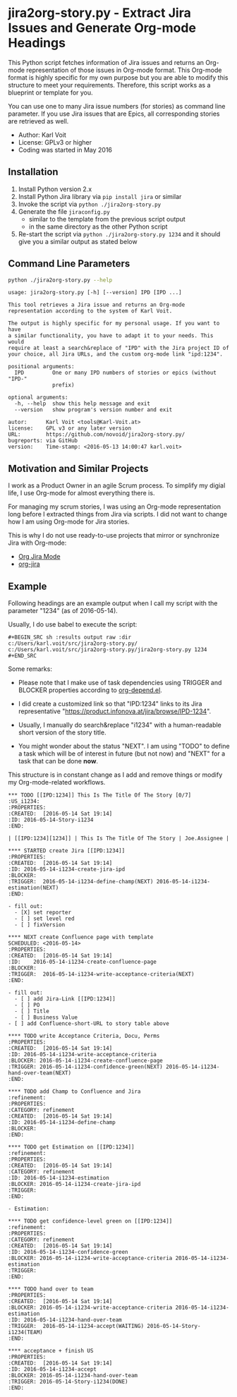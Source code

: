 * jira2org-story.py - Extract Jira Issues and Generate Org-mode Headings

This Python script fetches information of Jira issues and
returns an Org-mode representation of those issues in Org-mode format.
This Org-mode format is highly specific for my own purpose but you are
able to modify this structure to meet your requirements. Therefore,
this script works as a blueprint or template for you.

You can use one to many Jira issue numbers (for stories) as command
line parameter. If you use Jira issues that are Epics, all
corresponding stories are retrieved as well.

- Author: Karl Voit
- License: GPLv3 or higher
- Coding was started in May 2016

** Installation

1. Install Python version 2.x
2. Install Python Jira library via ~pip install jira~ or similar
3. Invoke the script via ~python ./jira2org-story.py~
4. Generate the file ~jiraconfig.py~
   - similar to the template from the previous script output
   - in the same directory as the other Python script
5. Re-start the script via ~python ./jira2org-story.py 1234~ and it
   should give you a similar output as stated below

** Command Line Parameters

#+BEGIN_SRC sh :results output :wrap quote
python ./jira2org-story.py --help
#+END_SRC

#+BEGIN_src
usage: jira2org-story.py [-h] [--version] IPD [IPD ...]

This tool retrieves a Jira issue and returns an Org-mode
representation according to the system of Karl Voit.

The output is highly specific for my personal usage. If you want to have
a similar functionality, you have to adapt it to your needs. This would
require at least a search&replace of "IPD" with the Jira project ID of
your choice, all Jira URLs, and the custom org-mode link "ipd:1234".

positional arguments:
  IPD         One or many IPD numbers of stories or epics (without "IPD-"
              prefix)

optional arguments:
  -h, --help  show this help message and exit
  --version   show program's version number and exit

autor:      Karl Voit <tools@Karl-Voit.at>
license:    GPL v3 or any later version
URL:        https://github.com/novoid/jira2org-story.py/
bugreports: via GitHub
version:    Time-stamp: <2016-05-13 14:00:47 karl.voit>
#+END_src

** Motivation and Similar Projects

I work as a Product Owner in an agile Scrum process. To simplify my
digial life, I use Org-mode for almost everything there is.

For managing my scrum stories, I was using an Org-mode representation
long before I extracted things from Jira via scripts. I did not want
to change how I am using Org-mode for Jira stories.

This is why I do not use ready-to-use projects that mirror or
synchronize Jira with Org-mode:
- [[https://www.emacswiki.org/emacs/OrgJiraMode][Org Jira Mode]]
- [[https://github.com/baohaojun/org-jira][org-jira]]

** Example

Following headings are an example output when I call my script with
the parameter "1234" (as of 2016-05-14).

Usually, I do use babel to execute the script:

: #+BEGIN_SRC sh :results output raw :dir c:/Users/karl.voit/src/jira2org-story.py/
: c:/Users/karl.voit/src/jira2org-story.py/jira2org-story.py 1234
: #+END_SRC

Some remarks:

- Please note that I make use of task dependencies using TRIGGER and
  BLOCKER properties according to [[http://orgmode.org/worg/org-contrib/org-depend.html][org-depend.el]].

- I did create a customized link so that "IPD:1234" links to its Jira
  representative "https://product.infonova.at/jira/browse/IPD-1234".

- Usually, I manually do search&replace "i1234" with a human-readable
  short version of the story title.

- You might wonder about the status "NEXT". I am using "TODO" to
  define a task which will be of interest in future (but not now) and
  "NEXT" for a task that can be done *now*.

This structure is in constant change as I add and remove things or
modify my Org-mode-related workflows.

: *** TODO [[IPD:1234]] This Is The Title Of The Story [0/7]                   :US_i1234:
: :PROPERTIES:
: :CREATED:  [2016-05-14 Sat 19:14]
: :ID: 2016-05-14-Story-i1234
: :END:
:
: | [[IPD:1234][1234]] | This Is The Title Of The Story | Joe.Assignee |
:
: **** STARTED create Jira [[IPD:1234]]
: :PROPERTIES:
: :CREATED:  [2016-05-14 Sat 19:14]
: :ID: 2016-05-14-i1234-create-jira-ipd
: :BLOCKER:
: :TRIGGER:  2016-05-14-i1234-define-champ(NEXT) 2016-05-14-i1234-estimation(NEXT)
: :END:
:
: - fill out:
:   - [X] set reporter
:   - [ ] set level red
:   - [ ] fixVersion
:
: **** NEXT create Confluence page with template
: SCHEDULED: <2016-05-14>
: :PROPERTIES:
: :CREATED:  [2016-05-14 Sat 19:14]
: :ID:    2016-05-14-i1234-create-confluence-page
: :BLOCKER:
: :TRIGGER:  2016-05-14-i1234-write-acceptance-criteria(NEXT)
: :END:
:
: - fill out:
:   - [ ] add Jira-Link [[IPD:1234]]
:   - [ ] PO
:   - [ ] Title
:   - [ ] Business Value
: - [ ] add Confluence-short-URL to story table above
:
: **** TODO write Acceptance Criteria, Docu, Perms
: :PROPERTIES:
: :CREATED:  [2016-05-14 Sat 19:14]
: :ID: 2016-05-14-i1234-write-acceptance-criteria
: :BLOCKER: 2016-05-14-i1234-create-confluence-page
: :TRIGGER: 2016-05-14-i1234-confidence-green(NEXT) 2016-05-14-i1234-hand-over-team(NEXT)
: :END:
:
: **** TODO add Champ to Confluence and Jira                                            :refinement:
: :PROPERTIES:
: :CATEGORY: refinement
: :CREATED:  [2016-05-14 Sat 19:14]
: :ID: 2016-05-14-i1234-define-champ
: :BLOCKER:
: :END:
:
: **** TODO get Estimation on [[IPD:1234]]                                                  :refinement:
: :PROPERTIES:
: :CREATED:  [2016-05-14 Sat 19:14]
: :CATEGORY: refinement
: :ID: 2016-05-14-i1234-estimation
: :BLOCKER: 2016-05-14-i1234-create-jira-ipd
: :TRIGGER:
: :END:
:
: - Estimation:
:
: **** TODO get confidence-level green on [[IPD:1234]]                                      :refinement:
: :PROPERTIES:
: :CATEGORY: refinement
: :CREATED:  [2016-05-14 Sat 19:14]
: :ID: 2016-05-14-i1234-confidence-green
: :BLOCKER: 2016-05-14-i1234-write-acceptance-criteria 2016-05-14-i1234-estimation
: :TRIGGER:
: :END:
:
: **** TODO hand over to team
: :PROPERTIES:
: :CREATED:  [2016-05-14 Sat 19:14]
: :BLOCKER: 2016-05-14-i1234-write-acceptance-criteria 2016-05-14-i1234-estimation
: :ID: 2016-05-14-i1234-hand-over-team
: :TRIGGER:  2016-05-14-i1234-accept(WAITING) 2016-05-14-Story-i1234(TEAM)
: :END:
:
: **** acceptance + finish US
: :PROPERTIES:
: :CREATED:  [2016-05-14 Sat 19:14]
: :ID: 2016-05-14-i1234-accept
: :BLOCKER: 2016-05-14-i1234-hand-over-team
: :TRIGGER: 2016-05-14-Story-i1234(DONE)
: :END:
